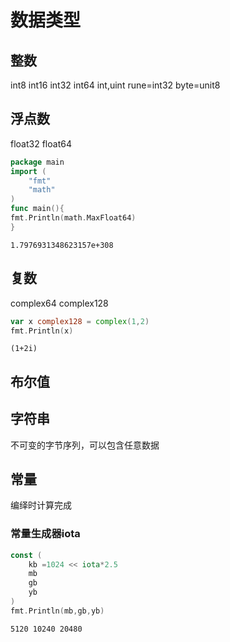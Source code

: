 * 数据类型

** 整数 
   int8
   int16 
   int32
   int64
   int,uint
   rune=int32
   byte=unit8

** 浮点数
   float32
   float64
   #+begin_src go 
     package main
     import (
	     "fmt"
	     "math"
     )
     func main(){
     fmt.Println(math.MaxFloat64)
     }

   #+end_src

   #+RESULTS:
   : 1.7976931348623157e+308

** 复数
   complex64
   complex128
   #+begin_src go :imports "fmt"
   var x complex128 = complex(1,2)
   fmt.Println(x)
   #+end_src

   #+RESULTS:
   : (1+2i)

** 布尔值

** 字符串
   不可变的字节序列，可以包含任意数据

** 常量
   编绎时计算完成

*** 常量生成器iota
    #+begin_src go :imports "fmt"
      const (
	      kb =1024 << iota*2.5
	      mb
	      gb
	      yb
      )
      fmt.Println(mb,gb,yb)
    #+end_src

    #+RESULTS:
    : 5120 10240 20480

